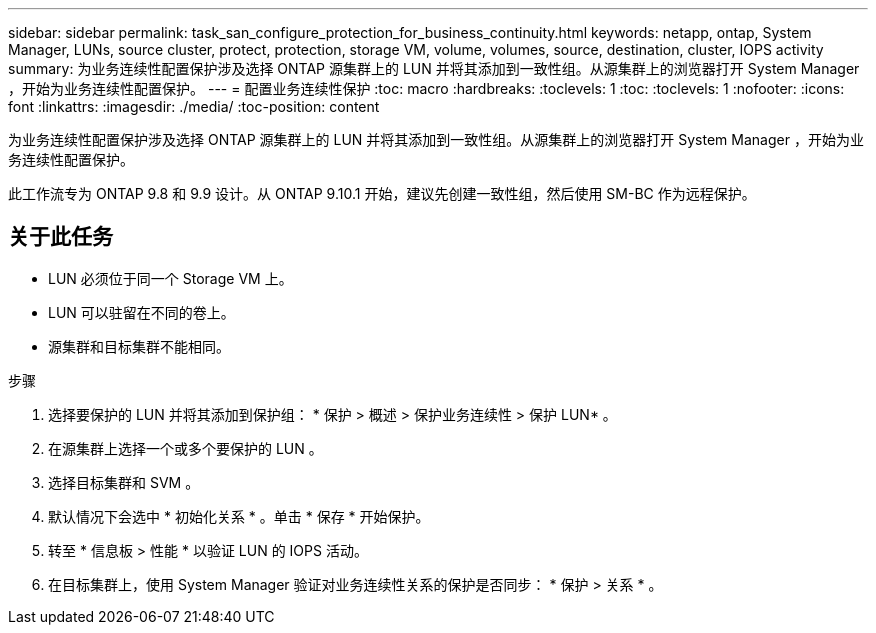 ---
sidebar: sidebar 
permalink: task_san_configure_protection_for_business_continuity.html 
keywords: netapp, ontap, System Manager, LUNs, source cluster, protect, protection, storage VM, volume, volumes, source, destination, cluster, IOPS activity 
summary: 为业务连续性配置保护涉及选择 ONTAP 源集群上的 LUN 并将其添加到一致性组。从源集群上的浏览器打开 System Manager ，开始为业务连续性配置保护。 
---
= 配置业务连续性保护
:toc: macro
:hardbreaks:
:toclevels: 1
:toc: 
:toclevels: 1
:nofooter: 
:icons: font
:linkattrs: 
:imagesdir: ./media/
:toc-position: content


[role="lead"]
为业务连续性配置保护涉及选择 ONTAP 源集群上的 LUN 并将其添加到一致性组。从源集群上的浏览器打开 System Manager ，开始为业务连续性配置保护。

此工作流专为 ONTAP 9.8 和 9.9 设计。从 ONTAP 9.10.1 开始，建议先创建一致性组，然后使用 SM-BC 作为远程保护。



== 关于此任务

* LUN 必须位于同一个 Storage VM 上。
* LUN 可以驻留在不同的卷上。
* 源集群和目标集群不能相同。


.步骤
. 选择要保护的 LUN 并将其添加到保护组： * 保护 > 概述 > 保护业务连续性 > 保护 LUN* 。
. 在源集群上选择一个或多个要保护的 LUN 。
. 选择目标集群和 SVM 。
. 默认情况下会选中 * 初始化关系 * 。单击 * 保存 * 开始保护。
. 转至 * 信息板 > 性能 * 以验证 LUN 的 IOPS 活动。
. 在目标集群上，使用 System Manager 验证对业务连续性关系的保护是否同步： * 保护 > 关系 * 。

